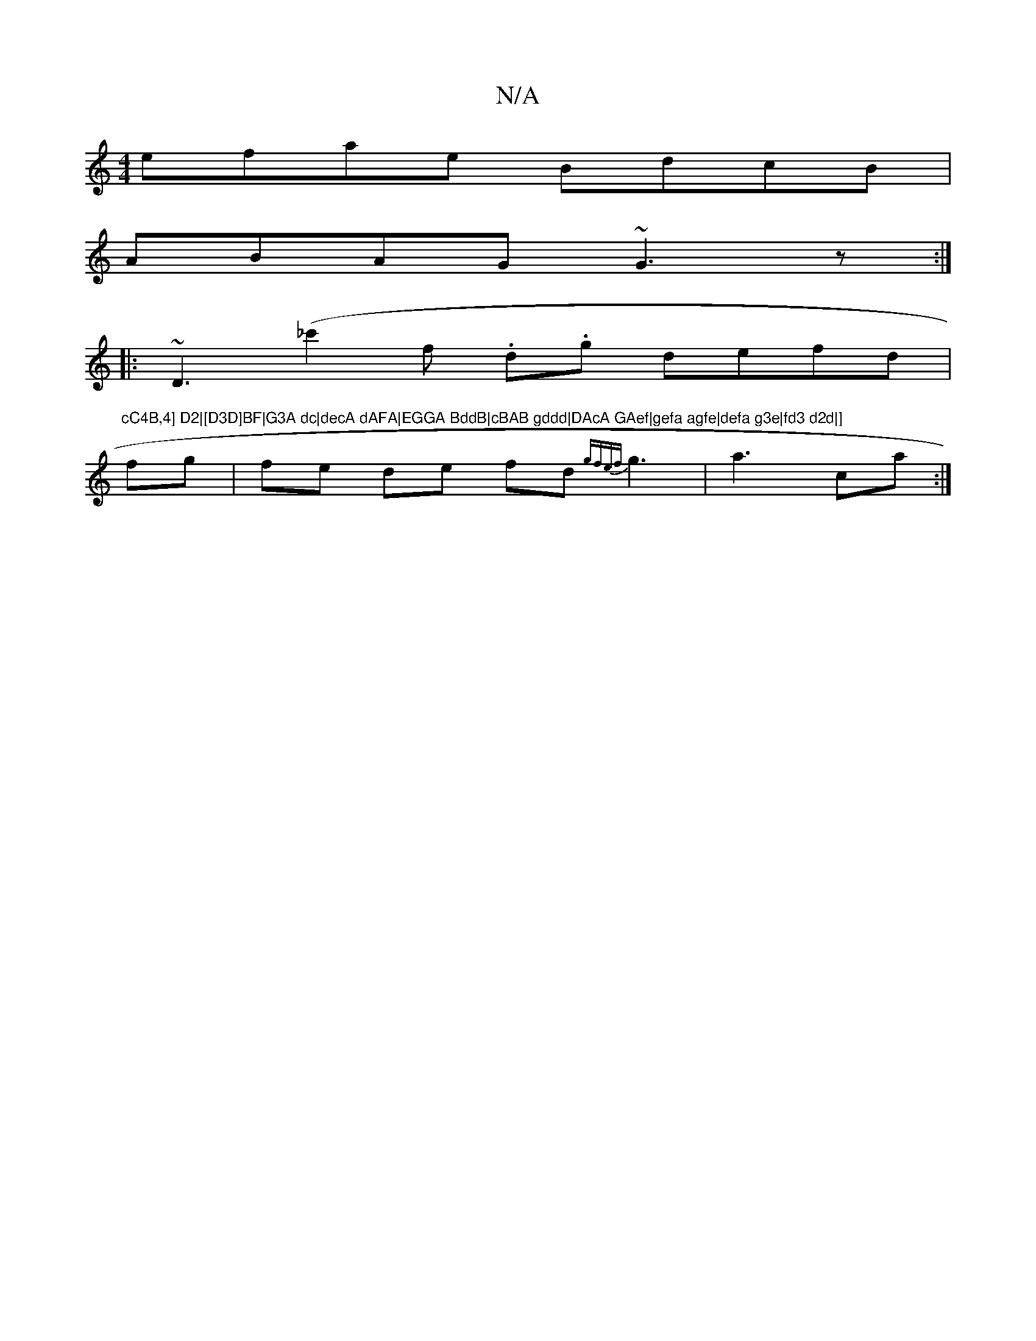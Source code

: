 X:1
T:N/A
M:4/4
R:N/A
K:Cmajor
efae BdcB|
ABAG ~G3z:|:
~D3(_c'2f .d.g defd|"cC4B,4] D2|[D3D]BF|G3A dc|decA dAFA|EGGA BddB|cBAB gddd|DAcA GAef|gefa agfe|defa g3e|fd3 d2d|]
fg |fe de fd {gfef}g3|a3 ca :|

cB|:A4 F2|D4 E2|
DA,Df :|
|: